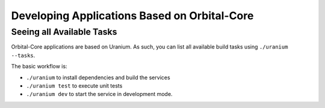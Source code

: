 Developing Applications Based on Orbital-Core
=============================================

Seeing all Available Tasks
**************************

Orbital-Core applications are based on Uranium. As such, you can list
all available build tasks using ``./uranium --tasks``.

The basic workflow is:

* ``./uranium`` to install dependencies and build the services
* ``./uranium test`` to execute unit tests
* ``./uranium dev`` to start the service in development mode.
